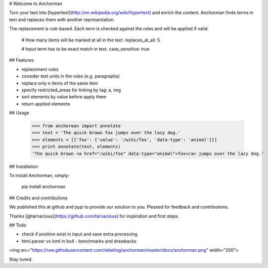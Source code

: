 # Welcome to Anchorman

.. image:: https://img.shields.io/pypi/v/anchorman.svg
   :target: https://pypi.python.org/pypi/anchorman
   :alt: Latest Version

.. image:: https://travis-ci.org/rebeling/anchorman.svg?branch=master
   :target: https://travis-ci.org/rebeling/anchorman

Turn your text into [hypertext](http://en.wikipedia.org/wiki/Hypertext) 
and enrich the content. Anchorman finds terms in text and replaces
them with another representation.

The replacement is rule-based. Each term is checked against the rules
and will be applied if valid.

    # How many items will be marked at all in the text.
    replaces_at_all: 5

    # Input term has to be exact match in text.
    case_sensitive: true


## Features

* replacement rules
* consider text units in the rules (e.g. paragraphs)
* replace only n items of the same item
* specify restricted_areas for linking by tag: a, img
* sort elements by value before apply them
* return applied elements


## Usage

    >>> from anchorman import annotate
    >>> text = 'The quick brown fox jumps over the lazy dog.'
    >>> elements = [{'fox': {'value': '/wiki/fox', 'data-type': 'animal'}}]
    >>> print annotate(text, elements)
    'The quick brown <a href="/wiki/fox" data-type="animal">fox</a> jumps over the lazy dog.'


## Installation

To install Anchorman, simply:

    pip install anchorman


## Credits and contributions

We published this at github and pypi to provide our solution to you.
Pleased for feedback and contributions.

Thanks [@tarnacious](https://github.com/tarnacious) for inspiration
and first steps.


## Todo

* check if position exist in input and save extra processing
* html.parser vs lxml in bs4 - benchmarks and drawbacks

<img src="https://raw.githubusercontent.com/rebeling/anchorman/master/docs/anchorman.png" width="200">

Stay tuned.
